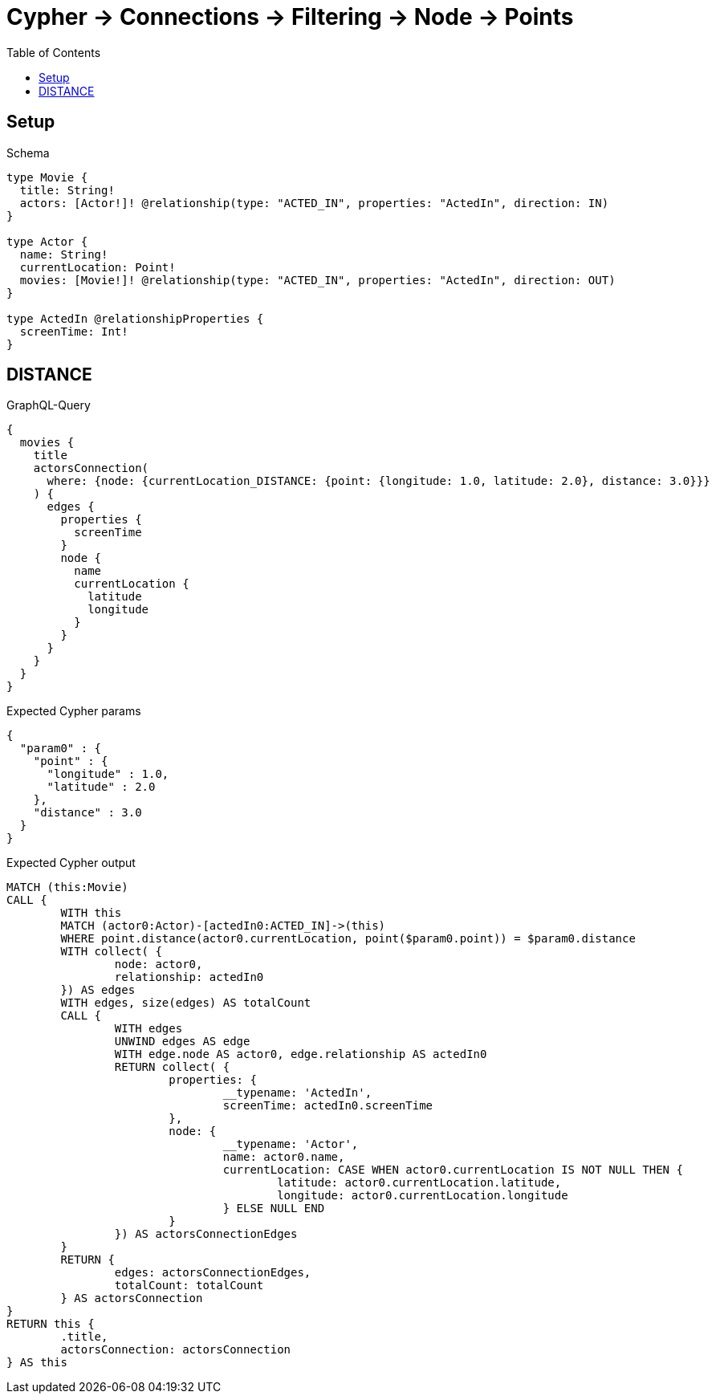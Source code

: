 :toc:
:toclevels: 42

= Cypher -> Connections -> Filtering -> Node -> Points

== Setup

.Schema
[source,graphql,schema=true]
----
type Movie {
  title: String!
  actors: [Actor!]! @relationship(type: "ACTED_IN", properties: "ActedIn", direction: IN)
}

type Actor {
  name: String!
  currentLocation: Point!
  movies: [Movie!]! @relationship(type: "ACTED_IN", properties: "ActedIn", direction: OUT)
}

type ActedIn @relationshipProperties {
  screenTime: Int!
}
----

== DISTANCE

.GraphQL-Query
[source,graphql,request=true]
----
{
  movies {
    title
    actorsConnection(
      where: {node: {currentLocation_DISTANCE: {point: {longitude: 1.0, latitude: 2.0}, distance: 3.0}}}
    ) {
      edges {
        properties {
          screenTime
        }
        node {
          name
          currentLocation {
            latitude
            longitude
          }
        }
      }
    }
  }
}
----

.Expected Cypher params
[source,json]
----
{
  "param0" : {
    "point" : {
      "longitude" : 1.0,
      "latitude" : 2.0
    },
    "distance" : 3.0
  }
}
----

.Expected Cypher output
[source,cypher]
----
MATCH (this:Movie)
CALL {
	WITH this
	MATCH (actor0:Actor)-[actedIn0:ACTED_IN]->(this)
	WHERE point.distance(actor0.currentLocation, point($param0.point)) = $param0.distance
	WITH collect( {
		node: actor0,
		relationship: actedIn0
	}) AS edges
	WITH edges, size(edges) AS totalCount
	CALL {
		WITH edges
		UNWIND edges AS edge
		WITH edge.node AS actor0, edge.relationship AS actedIn0
		RETURN collect( {
			properties: {
				__typename: 'ActedIn',
				screenTime: actedIn0.screenTime
			},
			node: {
				__typename: 'Actor',
				name: actor0.name,
				currentLocation: CASE WHEN actor0.currentLocation IS NOT NULL THEN {
					latitude: actor0.currentLocation.latitude,
					longitude: actor0.currentLocation.longitude
				} ELSE NULL END
			}
		}) AS actorsConnectionEdges
	}
	RETURN {
		edges: actorsConnectionEdges,
		totalCount: totalCount
	} AS actorsConnection
}
RETURN this {
	.title,
	actorsConnection: actorsConnection
} AS this
----
